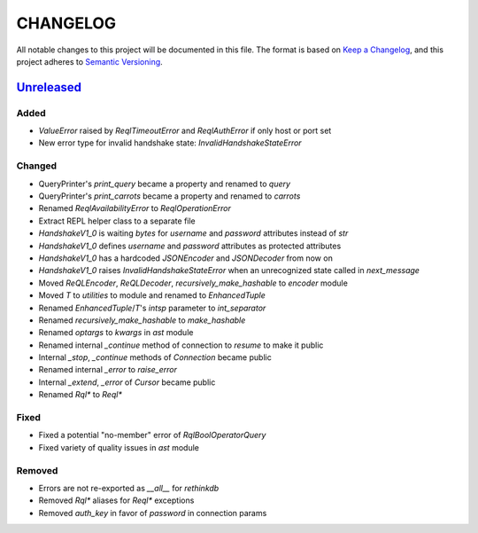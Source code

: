 CHANGELOG
=========

All notable changes to this project will be documented in this file.
The format is based on `Keep a Changelog`_, and this project adheres to
`Semantic Versioning`_.

.. _Keep a Changelog: https://keepachangelog.com/en/1.0.0/
.. _Semantic Versioning: https://semver.org/spec/v2.0.0.html

.. Hyperlinks for releases

.. _Unreleased: https://github.com/rethinkdb/rethinkdb-python/compare/master...master
.. .. _2.5.0: https://github.com/rethinkdb/rethinkdb-python/releases/tag/v2.5.0

Unreleased_
-----------

Added
~~~~~

* `ValueError` raised by `ReqlTimeoutError` and `ReqlAuthError` if only host or port set
* New error type for invalid handshake state: `InvalidHandshakeStateError`

Changed
~~~~~~~

* QueryPrinter's `print_query` became a property and renamed to `query`
* QueryPrinter's `print_carrots` became a property and renamed to `carrots`
* Renamed `ReqlAvailabilityError` to `ReqlOperationError`
* Extract REPL helper class to a separate file
* `HandshakeV1_0` is waiting `bytes` for `username` and `password` attributes instead of `str`
* `HandshakeV1_0` defines `username` and `password` attributes as protected attributes
* `HandshakeV1_0` has a hardcoded `JSONEncoder` and `JSONDecoder` from now on
* `HandshakeV1_0` raises `InvalidHandshakeStateError` when an unrecognized state called in `next_message`
* Moved `ReQLEncoder`, `ReQLDecoder`, `recursively_make_hashable` to `encoder` module
* Moved `T` to `utilities` to module and renamed to `EnhancedTuple`
* Renamed `EnhancedTuple`/`T`'s `intsp` parameter to `int_separator`
* Renamed `recursively_make_hashable` to `make_hashable`
* Renamed `optargs` to `kwargs` in `ast` module
* Renamed internal `_continue` method of connection to `resume` to make it public
* Internal `_stop`, `_continue` methods of `Connection` became public
* Renamed internal `_error` to `raise_error`
* Internal `_extend`, `_error` of `Cursor` became public
* Renamed `Rql*` to `Reql*`

Fixed
~~~~~

* Fixed a potential "no-member" error of `RqlBoolOperatorQuery`
* Fixed variety of quality issues in `ast` module

Removed
~~~~~~~

* Errors are not re-exported as `__all__` for `rethinkdb`
* Removed `Rql*` aliases for `Reql*` exceptions
* Removed `auth_key` in favor of `password` in connection params

.. EXAMPLE CHANGELOG ENTRY

    0.1.0_ - 2020-01-xx
    --------------------

    Added
    ~~~~~

    * TODO.

    Changed
    ~~~~~~~

    * TODO.

    Fixed
    ~~~~~

    * TODO.

    Removed
    ~~~~~~~

    * TODO
